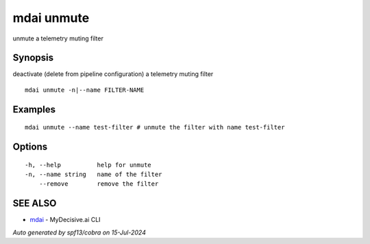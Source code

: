 .. _mdai_unmute:

mdai unmute
-----------

unmute a telemetry muting filter

Synopsis
~~~~~~~~


deactivate (delete from pipeline configuration) a telemetry muting filter

::

  mdai unmute -n|--name FILTER-NAME

Examples
~~~~~~~~

::

    mdai unmute --name test-filter # unmute the filter with name test-filter

Options
~~~~~~~

::

  -h, --help          help for unmute
  -n, --name string   name of the filter
      --remove        remove the filter

SEE ALSO
~~~~~~~~

* `mdai <mdai.rst>`_ 	 - MyDecisive.ai CLI

*Auto generated by spf13/cobra on 15-Jul-2024*
